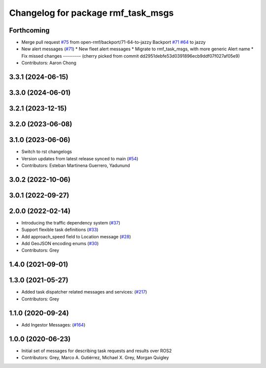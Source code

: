 ^^^^^^^^^^^^^^^^^^^^^^^^^^^^^^^^^^^
Changelog for package rmf_task_msgs
^^^^^^^^^^^^^^^^^^^^^^^^^^^^^^^^^^^

Forthcoming
-----------
* Merge pull request `#75 <https://github.com/open-rmf/rmf_internal_msgs/issues/75>`_ from open-rmf/backport/71-64-to-jazzy
  Backport `#71 <https://github.com/open-rmf/rmf_internal_msgs/issues/71>`_ `#64 <https://github.com/open-rmf/rmf_internal_msgs/issues/64>`_ to jazzy
* New alert messages (`#71 <https://github.com/open-rmf/rmf_internal_msgs/issues/71>`_)
  * New fleet alert messages
  * Migrate to rmf_task_msgs, with more generic Alert name
  * Fix missed changes
  ---------
  (cherry picked from commit dd2951debfe53d0391896ecb9ddf07f027af05e9)
* Contributors: Aaron Chong

3.3.1 (2024-06-15)
------------------

3.3.0 (2024-06-01)
------------------

3.2.1 (2023-12-15)
------------------

3.2.0 (2023-06-08)
------------------

3.1.0 (2023-06-06)
------------------
* Switch to rst changelogs
* Version updates from latest release synced to main (`#54 <https://github.com/open-rmf/rmf_internal_msgs/pull/54>`_)
* Contributors: Esteban Martinena Guerrero, Yadunund

3.0.2 (2022-10-06)
------------------

3.0.1 (2022-09-27)
------------------

2.0.0 (2022-02-14)
------------------
* Introducing the traffic dependency system (`#37 <https://github.com/open-rmf/rmf_internal_msgs/pull/37>`_)
* Support flexible task definitions (`#33 <https://github.com/osrf/rmf_internal_msgs/pull/33>`_)
* Add approach_speed field to Location message (`#28 <https://github.com/osrf/rmf_internal_msgs/pull/28>`_)
* Add GeoJSON encoding enums (`#30 <https://github.com/osrf/rmf_internal_msgs/pull/30>`_)
* Contributors: Grey

1.4.0 (2021-09-01)
------------------

1.3.0 (2021-05-27)
------------------
* Added task dispatcher related messages and services: (`#217 <https://github.com/osrf/rmf_core/pull/217>`_)
* Contributors: Grey

1.1.0 (2020-09-24)
------------------
* Add Ingestor Messages: (`#164 <https://github.com/osrf/rmf_core/pull/164>`_)

1.0.0 (2020-06-23)
------------------
* Initial set of messages for describing task requests and results over ROS2
* Contributors: Grey, Marco A. Gutiérrez, Michael X. Grey, Morgan Quigley
